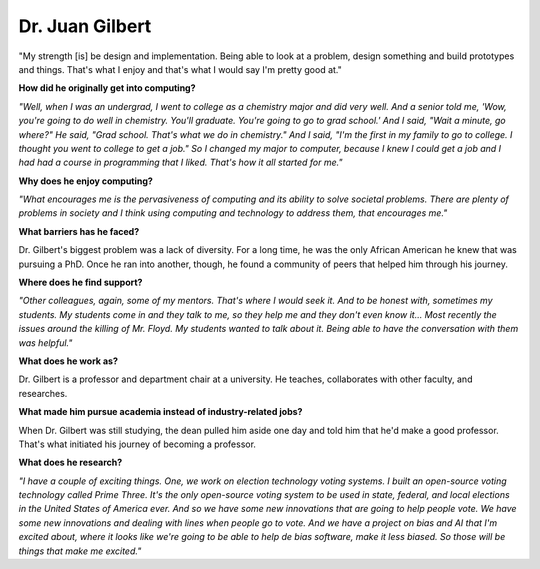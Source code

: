 .. _juan-gilbert:

Dr. Juan Gilbert
:::::::::::::::::::::::::::::::::::::




"My strength [is] be design and implementation. Being able to look at a problem, design something and build prototypes and things. That's what I enjoy and that's what I would say I'm pretty good at."

.. image:: ../../../_static/Interviewees/J_Gilbert.jpg
    :width: 350
    :align: right
    :alt: Picture of Dr. Gilbert

**How did he originally get into computing?**

*"Well, when I was an undergrad, I went to college as a chemistry major and did very well. And a senior told me, 'Wow, you're going to do well in chemistry. You'll graduate. You're going to go to grad school.' And I said, "Wait a minute, go where?" He said, "Grad school. That's what we do in chemistry." And I said, "I'm the first in my family to go to college. I thought you went to college to get a job." So I changed my major to computer, because I knew I could get a job and I had had a course in programming that I liked. That's how it all started for me."*

**Why does he enjoy computing?**

*"What encourages me is the pervasiveness of computing and its ability to solve societal problems. There are plenty of problems in society and I think using computing and technology to address them, that encourages me."*

**What barriers has he faced?**

Dr. Gilbert's biggest problem was a lack of diversity. For a long time, he was the only African American he knew that was pursuing a PhD. Once he ran into another, though, he found a community of peers that helped him through his journey.

**Where does he find support?**

*"Other colleagues, again, some of my mentors. That's where I would seek it. And to be honest with, sometimes my students. My students come in and they talk to me, so they help me and they don't even know it... Most recently the issues around the killing of Mr. Floyd. My students wanted to talk about it. Being able to have the conversation with them was helpful."*

**What does he work as?**

Dr. Gilbert is a professor and department chair at a university. He teaches, collaborates with other faculty, and researches.

**What made him pursue academia instead of industry-related jobs?**

When Dr. Gilbert was still studying, the dean pulled him aside one day and told him that he'd make a good professor. That's what initiated his journey of becoming a professor.

**What does he research?**

*"I have a couple of exciting things. One, we work on election technology voting systems. I built an open-source voting technology called Prime Three. It's the only open-source voting system to be used in state, federal, and local elections in the United States of America ever. And so we have some new innovations that are going to help people vote. We have some new innovations and dealing with lines when people go to vote. And we have a project on bias and AI that I'm excited about, where it looks like we're going to be able to help de bias software, make it less biased. So those will be things that make me excited."*

.. youtube:: 1ItDEthB9gc
    :divid: Juan_Gilbert
    :height: 315
    :width: 560